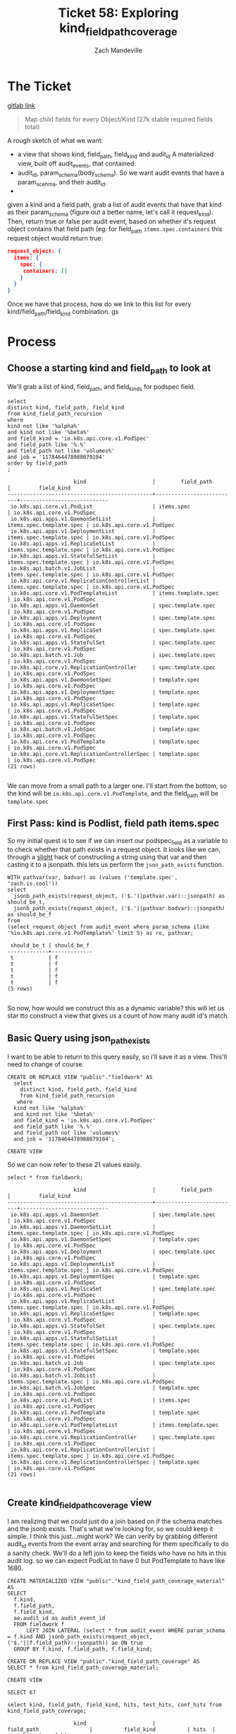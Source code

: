 #+TITLE: Ticket 58: Exploring kind_field_path_coverage
#+AUTHOR: Zach Mandeville

* The Ticket
  [[https://gitlab.ii.coop/apisnoop/apisnoop_v3/issues/58][gitlab link]]

  #+BEGIN_QUOTE
Map child fields for every Object/Kind (27k stable required fields total)
  #+END_QUOTE

A rough sketch of what we want:
 - a view that shows kind, field_path, field_kind and audit_id
   A materialized view, built off audit_events, that contained:
 - audit_id, param_schema(body_schema). So we want audit events that have a param_scehma, and their audit_id.
 - 

 given a kind and a field path, grab a list of audit events that have that kind as their param_schema (figure out a better name, let's call it request_kind).  Then, return true or false per audit event, based on whether it's request object contains that field path (eg:
 for field_path ~items.spec.containers~ this request object would return true:
 #+BEGIN_SRC json
 request_object: {
   items: {
     spec: {
      containers: []
     }
   }
 }
 #+END_SRC

 Once we have that process, how do we link to this list for every kind/field_path/field_kind combination. gs
* Process
** Choose a starting kind and field_path to look at
   We'll grab a list of kind, field_path, and field_kinds for podspec field.
#+NAME: Select of pod_spec fields
#+BEGIN_SRC sql-mode
select
distinct kind, field_path, field_kind
from kind_field_path_recursion
where
kind not like '%alpha%'
and kind not like '%beta%'
and field_kind = 'io.k8s.api.core.v1.PodSpec'
and field_path like '%.%'
and field_path not like 'volumes%'
and job = '1178464478988079104'
order by field_path
;
#+END_SRC

#+RESULTS: Select of pod_spec fields
#+begin_src sql-mode
                     kind                     |        field_path        |         field_kind         
----------------------------------------------+--------------------------+----------------------------
 io.k8s.api.core.v1.PodList                   | items.spec               | io.k8s.api.core.v1.PodSpec
 io.k8s.api.apps.v1.DaemonSetList             | items.spec.template.spec | io.k8s.api.core.v1.PodSpec
 io.k8s.api.apps.v1.DeploymentList            | items.spec.template.spec | io.k8s.api.core.v1.PodSpec
 io.k8s.api.apps.v1.ReplicaSetList            | items.spec.template.spec | io.k8s.api.core.v1.PodSpec
 io.k8s.api.apps.v1.StatefulSetList           | items.spec.template.spec | io.k8s.api.core.v1.PodSpec
 io.k8s.api.batch.v1.JobList                  | items.spec.template.spec | io.k8s.api.core.v1.PodSpec
 io.k8s.api.core.v1.ReplicationControllerList | items.spec.template.spec | io.k8s.api.core.v1.PodSpec
 io.k8s.api.core.v1.PodTemplateList           | items.template.spec      | io.k8s.api.core.v1.PodSpec
 io.k8s.api.apps.v1.DaemonSet                 | spec.template.spec       | io.k8s.api.core.v1.PodSpec
 io.k8s.api.apps.v1.Deployment                | spec.template.spec       | io.k8s.api.core.v1.PodSpec
 io.k8s.api.apps.v1.ReplicaSet                | spec.template.spec       | io.k8s.api.core.v1.PodSpec
 io.k8s.api.apps.v1.StatefulSet               | spec.template.spec       | io.k8s.api.core.v1.PodSpec
 io.k8s.api.batch.v1.Job                      | spec.template.spec       | io.k8s.api.core.v1.PodSpec
 io.k8s.api.core.v1.ReplicationController     | spec.template.spec       | io.k8s.api.core.v1.PodSpec
 io.k8s.api.apps.v1.DaemonSetSpec             | template.spec            | io.k8s.api.core.v1.PodSpec
 io.k8s.api.apps.v1.DeploymentSpec            | template.spec            | io.k8s.api.core.v1.PodSpec
 io.k8s.api.apps.v1.ReplicaSetSpec            | template.spec            | io.k8s.api.core.v1.PodSpec
 io.k8s.api.apps.v1.StatefulSetSpec           | template.spec            | io.k8s.api.core.v1.PodSpec
 io.k8s.api.batch.v1.JobSpec                  | template.spec            | io.k8s.api.core.v1.PodSpec
 io.k8s.api.core.v1.PodTemplate               | template.spec            | io.k8s.api.core.v1.PodSpec
 io.k8s.api.core.v1.ReplicationControllerSpec | template.spec            | io.k8s.api.core.v1.PodSpec
(21 rows)

#+end_src

We can move from a small path to a larger one.  I'll start from the bottom, so the kind will be  ~io.k8s.api.core.v1.PodTemplate~, and the field_path will be   ~template.spec~

** First Pass: kind is Podlist, field path items.spec
   
   So my initial quest is to see if we can insert our podspec_field as a variable to to check whether that path exists in a request object. 
   It looks like we can, through a _slight_ hack of constructing a string using that var and then casting it to a jsonpath.  this lets us perform the ~json_path_exists~ function.
   #+BEGIN_SRC sql-mode
     WITH pathvar(var, badvar) as (values ('template.spec', 'zach.is.cool'))
     select 
       jsonb_path_exists(request_object, ('$.'||pathvar.var)::jsonpath) as should_be_t,
       jsonb_path_exists(request_object, ('$.'||pathvar.badvar)::jsonpath) as should_be_f
     from
     (select request_object from audit_event where param_schema ilike '%io.k8s.api.core.v1.PodTemplate%' limit 5) as ro, pathvar;
   #+END_SRC

   #+RESULTS:
   #+begin_src sql-mode
    should_be_t | should_be_f 
   -------------+-------------
    t           | f
    t           | f
    t           | f
    t           | f
    t           | f
   (5 rows)

   #+end_src

   So now, how would we construct this as a dynamic variable?  this will let us star tto construct a view that gives us a count of how many audit id's match.
** Basic Query using json_path_exists
 
  I want to be able to return to this query easily, so i'll save it as a view.  This'll need to change of course. 
   #+NAME: basic query for json_path_exists
   #+BEGIN_SRC sql-mode
   CREATE OR REPLACE VIEW "public"."fieldwork" AS
     select
       distinct kind, field_path, field_kind
       from kind_field_path_recursion
      where
     kind not like '%alpha%'
     and kind not like '%beta%'
     and field_kind = 'io.k8s.api.core.v1.PodSpec'
     and field_path like '%.%'
     and field_path not like 'volumes%'
     and job = '1178464478988079104';
   #+END_SRC

   #+RESULTS: basic query for json_path_exists
   #+begin_src sql-mode
   CREATE VIEW
   #+end_src

   So we can now refer to these 21 values easily.
   
   #+BEGIN_SRC sql-mode
select * from fieldwork;
   #+END_SRC

   #+RESULTS:
   #+begin_src sql-mode
                        kind                     |        field_path        |         field_kind         
   ----------------------------------------------+--------------------------+----------------------------
    io.k8s.api.apps.v1.DaemonSet                 | spec.template.spec       | io.k8s.api.core.v1.PodSpec
    io.k8s.api.apps.v1.DaemonSetList             | items.spec.template.spec | io.k8s.api.core.v1.PodSpec
    io.k8s.api.apps.v1.DaemonSetSpec             | template.spec            | io.k8s.api.core.v1.PodSpec
    io.k8s.api.apps.v1.Deployment                | spec.template.spec       | io.k8s.api.core.v1.PodSpec
    io.k8s.api.apps.v1.DeploymentList            | items.spec.template.spec | io.k8s.api.core.v1.PodSpec
    io.k8s.api.apps.v1.DeploymentSpec            | template.spec            | io.k8s.api.core.v1.PodSpec
    io.k8s.api.apps.v1.ReplicaSet                | spec.template.spec       | io.k8s.api.core.v1.PodSpec
    io.k8s.api.apps.v1.ReplicaSetList            | items.spec.template.spec | io.k8s.api.core.v1.PodSpec
    io.k8s.api.apps.v1.ReplicaSetSpec            | template.spec            | io.k8s.api.core.v1.PodSpec
    io.k8s.api.apps.v1.StatefulSet               | spec.template.spec       | io.k8s.api.core.v1.PodSpec
    io.k8s.api.apps.v1.StatefulSetList           | items.spec.template.spec | io.k8s.api.core.v1.PodSpec
    io.k8s.api.apps.v1.StatefulSetSpec           | template.spec            | io.k8s.api.core.v1.PodSpec
    io.k8s.api.batch.v1.Job                      | spec.template.spec       | io.k8s.api.core.v1.PodSpec
    io.k8s.api.batch.v1.JobList                  | items.spec.template.spec | io.k8s.api.core.v1.PodSpec
    io.k8s.api.batch.v1.JobSpec                  | template.spec            | io.k8s.api.core.v1.PodSpec
    io.k8s.api.core.v1.PodList                   | items.spec               | io.k8s.api.core.v1.PodSpec
    io.k8s.api.core.v1.PodTemplate               | template.spec            | io.k8s.api.core.v1.PodSpec
    io.k8s.api.core.v1.PodTemplateList           | items.template.spec      | io.k8s.api.core.v1.PodSpec
    io.k8s.api.core.v1.ReplicationController     | spec.template.spec       | io.k8s.api.core.v1.PodSpec
    io.k8s.api.core.v1.ReplicationControllerList | items.spec.template.spec | io.k8s.api.core.v1.PodSpec
    io.k8s.api.core.v1.ReplicationControllerSpec | template.spec            | io.k8s.api.core.v1.PodSpec
   (21 rows)

   #+end_src

** Create kind_field_path_coverage view
   I am realizing that we could just do a join based on if the schema matches and the jsonb exists.  That's what we're looking for, so we could keep it simple.
   I think this just...might work?  We can verify by grabbing different audit_id events from the event array and searching for them specifically to do a sanity check.
   We'll do a left join to keep the fields who have no hits in this audit log.  so we can expect PodList to have 0 but PodTemplate to have like 1680.
   
   #+NAME: Count events with each of the kind scehmas.
   #+BEGIN_SRC sql-mode
     CREATE MATERIALIZED VIEW "public"."kind_field_path_coverage_material" AS
     SELECT
       f.kind,
       f.field_path,
       f.field_kind,
       ae.audit_id as audit_event_id
       FROM fieldwork f
           LEFT JOIN LATERAL (select * from audit_event WHERE param_schema = f.kind AND jsonb_path_exists(request_object, ('$.'||f.field_path)::jsonpath)) ae ON true
       GROUP BY f.kind, f.field_path, f.field_kind; 
   #+END_SRC
   
   #+NAME: kind_field_path_coverage view
   #+BEGIN_SRC sql-mode
     CREATE OR REPLACE VIEW "public"."kind_field_path_coverage" AS
     SELECT * from kind_field_path_coverage_material;
   #+END_SRC

   #+RESULTS: kind_field_path_coverage view
   #+begin_src sql-mode
   CREATE VIEW
   #+end_src


   #+RESULTS: Count events with each of the kind scehmas.
   #+begin_src sql-mode
   SELECT 67
   #+end_src
   
   #+BEGIN_SRC sql-mode
   select kind, field_path, field_kind, hits, test_hits, conf_hits from kind_field_path_coverage;
   #+END_SRC

   #+RESULTS:
   #+begin_src sql-mode
                        kind                     |               field_path                |          field_kind          | hits  | test_hits | conf_hits 
   ----------------------------------------------+-----------------------------------------+------------------------------+-------+-----------+-----------
    io.k8s.api.apps.v1.DaemonSet                 | spec.template.spec                      | io.k8s.api.core.v1.PodSpec   |   258 |        40 |         0
    io.k8s.api.apps.v1.DaemonSet                 | spec.template.spec.containers           | io.k8s.api.core.v1.Container |   258 |        40 |         0
    io.k8s.api.apps.v1.DaemonSet                 | spec.template.spec.initContainers       | io.k8s.api.core.v1.Container |     0 |         0 |         0
    io.k8s.api.apps.v1.DaemonSetList             | items.spec.template.spec                | io.k8s.api.core.v1.PodSpec   |     0 |         0 |         0
    io.k8s.api.apps.v1.DaemonSetList             | items.spec.template.spec.containers     | io.k8s.api.core.v1.Container |     0 |         0 |         0
    io.k8s.api.apps.v1.DaemonSetList             | items.spec.template.spec.initContainers | io.k8s.api.core.v1.Container |     0 |         0 |         0
    io.k8s.api.apps.v1.DaemonSetSpec             | template.spec                           | io.k8s.api.core.v1.PodSpec   |     0 |         0 |         0
    io.k8s.api.apps.v1.DaemonSetSpec             | template.spec.containers                | io.k8s.api.core.v1.Container |     0 |         0 |         0
    io.k8s.api.apps.v1.DaemonSetSpec             | template.spec.initContainers            | io.k8s.api.core.v1.Container |     0 |         0 |         0
    io.k8s.api.apps.v1.Deployment                | spec.template.spec                      | io.k8s.api.core.v1.PodSpec   |  2488 |       220 |       124
    io.k8s.api.apps.v1.Deployment                | spec.template.spec.containers           | io.k8s.api.core.v1.Container |  2488 |       220 |       124
    io.k8s.api.apps.v1.Deployment                | spec.template.spec.initContainers       | io.k8s.api.core.v1.Container |     0 |         0 |         0
    io.k8s.api.apps.v1.DeploymentList            | items.spec.template.spec                | io.k8s.api.core.v1.PodSpec   |     0 |         0 |         0
    io.k8s.api.apps.v1.DeploymentList            | items.spec.template.spec.containers     | io.k8s.api.core.v1.Container |     0 |         0 |         0
    io.k8s.api.apps.v1.DeploymentList            | items.spec.template.spec.initContainers | io.k8s.api.core.v1.Container |     0 |         0 |         0
    io.k8s.api.apps.v1.DeploymentSpec            | template.spec                           | io.k8s.api.core.v1.PodSpec   |     0 |         0 |         0
    io.k8s.api.apps.v1.DeploymentSpec            | template.spec.containers                | io.k8s.api.core.v1.Container |     0 |         0 |         0
    io.k8s.api.apps.v1.DeploymentSpec            | template.spec.initContainers            | io.k8s.api.core.v1.Container |     0 |         0 |         0
    io.k8s.api.apps.v1.ReplicaSet                | spec.template.spec                      | io.k8s.api.core.v1.PodSpec   |  3006 |        72 |        24
    io.k8s.api.apps.v1.ReplicaSet                | spec.template.spec.containers           | io.k8s.api.core.v1.Container |  3006 |        72 |        24
    io.k8s.api.apps.v1.ReplicaSet                | spec.template.spec.initContainers       | io.k8s.api.core.v1.Container |     0 |         0 |         0
    io.k8s.api.apps.v1.ReplicaSetList            | items.spec.template.spec                | io.k8s.api.core.v1.PodSpec   |     0 |         0 |         0
    io.k8s.api.apps.v1.ReplicaSetList            | items.spec.template.spec.containers     | io.k8s.api.core.v1.Container |     0 |         0 |         0
    io.k8s.api.apps.v1.ReplicaSetList            | items.spec.template.spec.initContainers | io.k8s.api.core.v1.Container |     0 |         0 |         0
    io.k8s.api.apps.v1.ReplicaSetSpec            | template.spec                           | io.k8s.api.core.v1.PodSpec   |     0 |         0 |         0
    io.k8s.api.apps.v1.ReplicaSetSpec            | template.spec.containers                | io.k8s.api.core.v1.Container |     0 |         0 |         0
    io.k8s.api.apps.v1.ReplicaSetSpec            | template.spec.initContainers            | io.k8s.api.core.v1.Container |     0 |         0 |         0
    io.k8s.api.apps.v1.StatefulSet               | spec.template.spec                      | io.k8s.api.core.v1.PodSpec   |  3124 |       776 |        56
    io.k8s.api.apps.v1.StatefulSet               | spec.template.spec.containers           | io.k8s.api.core.v1.Container |  3124 |       776 |        56
    io.k8s.api.apps.v1.StatefulSet               | spec.template.spec.initContainers       | io.k8s.api.core.v1.Container |     0 |         0 |         0
    io.k8s.api.apps.v1.StatefulSetList           | items.spec.template.spec                | io.k8s.api.core.v1.PodSpec   |     0 |         0 |         0
    io.k8s.api.apps.v1.StatefulSetList           | items.spec.template.spec.containers     | io.k8s.api.core.v1.Container |     0 |         0 |         0
    io.k8s.api.apps.v1.StatefulSetList           | items.spec.template.spec.initContainers | io.k8s.api.core.v1.Container |     0 |         0 |         0
    io.k8s.api.apps.v1.StatefulSetSpec           | template.spec                           | io.k8s.api.core.v1.PodSpec   |     0 |         0 |         0
    io.k8s.api.apps.v1.StatefulSetSpec           | template.spec.containers                | io.k8s.api.core.v1.Container |     0 |         0 |         0
    io.k8s.api.apps.v1.StatefulSetSpec           | template.spec.initContainers            | io.k8s.api.core.v1.Container |     0 |         0 |         0
    io.k8s.api.batch.v1.Job                      | spec.template.spec                      | io.k8s.api.core.v1.PodSpec   |   358 |        36 |        12
    io.k8s.api.batch.v1.Job                      | spec.template.spec.containers           | io.k8s.api.core.v1.Container |   358 |        36 |        12
    io.k8s.api.batch.v1.Job                      | spec.template.spec.initContainers       | io.k8s.api.core.v1.Container |     0 |         0 |         0
    io.k8s.api.batch.v1.JobList                  | items.spec.template.spec                | io.k8s.api.core.v1.PodSpec   |     0 |         0 |         0
    io.k8s.api.batch.v1.JobList                  | items.spec.template.spec.containers     | io.k8s.api.core.v1.Container |     0 |         0 |         0
    io.k8s.api.batch.v1.JobList                  | items.spec.template.spec.initContainers | io.k8s.api.core.v1.Container |     0 |         0 |         0
    io.k8s.api.batch.v1.JobSpec                  | template.spec                           | io.k8s.api.core.v1.PodSpec   |     0 |         0 |         0
    io.k8s.api.batch.v1.JobSpec                  | template.spec.containers                | io.k8s.api.core.v1.Container |     0 |         0 |         0
    io.k8s.api.batch.v1.JobSpec                  | template.spec.initContainers            | io.k8s.api.core.v1.Container |     0 |         0 |         0
    io.k8s.api.core.v1.Pod                       | spec.containers                         | io.k8s.api.core.v1.Container | 10296 |      3968 |       900
    io.k8s.api.core.v1.Pod                       | spec.initContainers                     | io.k8s.api.core.v1.Container |   452 |       452 |        16
    io.k8s.api.core.v1.PodList                   | items.spec                              | io.k8s.api.core.v1.PodSpec   |     0 |         0 |         0
    io.k8s.api.core.v1.PodList                   | items.spec.containers                   | io.k8s.api.core.v1.Container |     0 |         0 |         0
    io.k8s.api.core.v1.PodList                   | items.spec.initContainers               | io.k8s.api.core.v1.Container |     0 |         0 |         0
    io.k8s.api.core.v1.PodTemplate               | template.spec                           | io.k8s.api.core.v1.PodSpec   |  1680 |      1680 |         0
    io.k8s.api.core.v1.PodTemplate               | template.spec.containers                | io.k8s.api.core.v1.Container |  1680 |      1680 |         0
    io.k8s.api.core.v1.PodTemplate               | template.spec.initContainers            | io.k8s.api.core.v1.Container |     0 |         0 |         0
    io.k8s.api.core.v1.PodTemplateList           | items.template.spec                     | io.k8s.api.core.v1.PodSpec   |     0 |         0 |         0
    io.k8s.api.core.v1.PodTemplateList           | items.template.spec.containers          | io.k8s.api.core.v1.Container |     0 |         0 |         0
    io.k8s.api.core.v1.PodTemplateList           | items.template.spec.initContainers      | io.k8s.api.core.v1.Container |     0 |         0 |         0
    io.k8s.api.core.v1.PodTemplateSpec           | spec.containers                         | io.k8s.api.core.v1.Container |     0 |         0 |         0
    io.k8s.api.core.v1.PodTemplateSpec           | spec.initContainers                     | io.k8s.api.core.v1.Container |     0 |         0 |         0
    io.k8s.api.core.v1.ReplicationController     | spec.template.spec                      | io.k8s.api.core.v1.PodSpec   |  1334 |       144 |        72
    io.k8s.api.core.v1.ReplicationController     | spec.template.spec.containers           | io.k8s.api.core.v1.Container |  1334 |       144 |        72
    io.k8s.api.core.v1.ReplicationController     | spec.template.spec.initContainers       | io.k8s.api.core.v1.Container |     0 |         0 |         0
    io.k8s.api.core.v1.ReplicationControllerList | items.spec.template.spec                | io.k8s.api.core.v1.PodSpec   |     0 |         0 |         0
    io.k8s.api.core.v1.ReplicationControllerList | items.spec.template.spec.containers     | io.k8s.api.core.v1.Container |     0 |         0 |         0
    io.k8s.api.core.v1.ReplicationControllerList | items.spec.template.spec.initContainers | io.k8s.api.core.v1.Container |     0 |         0 |         0
    io.k8s.api.core.v1.ReplicationControllerSpec | template.spec                           | io.k8s.api.core.v1.PodSpec   |     0 |         0 |         0
    io.k8s.api.core.v1.ReplicationControllerSpec | template.spec.containers                | io.k8s.api.core.v1.Container |     0 |         0 |         0
    io.k8s.api.core.v1.ReplicationControllerSpec | template.spec.initContainers            | io.k8s.api.core.v1.Container |     0 |         0 |         0
   (67 rows)

   #+end_src

   
HUZZAH IT WORKS!

** extend fieldwork to include containers 
   what does it look like if we don't limit to just podspec field?  Does it still run in a reasonable amount of time?
 
   #+NAME: Extended Fieldwork 
   #+BEGIN_SRC sql-mode
   CREATE OR REPLACE VIEW "public"."fieldwork" AS
     select
       distinct kind, field_path, field_kind, bucket, job
       from kind_field_path_recursion
      where
     kind not like '%alpha%'
     and kind not like '%beta%'
     -- and field_kind = ANY('{"io.k8s.api.core.v1.PodSpec", "io.k8s.api.core.v1.Container"}')
     and field_path like '%.%'
     and field_path not like 'volumes%';
   #+END_SRC

   #+RESULTS: Extended Fieldwork
   #+begin_src sql-mode
   CREATE VIEW
   #+end_src
   

   #+RESULTS:
   #+begin_src sql-mode
                        kind                     |               field_path                | hits  | test_hits | conf_hits 
   ----------------------------------------------+-----------------------------------------+-------+-----------+-----------
    io.k8s.api.core.v1.PodList                   | items.spec                              |     0 |         0 |         0
    io.k8s.api.core.v1.PodList                   | items.spec.containers                   |     0 |         0 |         0
    io.k8s.api.core.v1.PodList                   | items.spec.initContainers               |     0 |         0 |         0
    io.k8s.api.apps.v1.DaemonSetList             | items.spec.template.spec                |     0 |         0 |         0
    io.k8s.api.apps.v1.ReplicaSetList            | items.spec.template.spec                |     0 |         0 |         0
    io.k8s.api.batch.v1.JobList                  | items.spec.template.spec                |     0 |         0 |         0
    io.k8s.api.apps.v1.StatefulSetList           | items.spec.template.spec                |     0 |         0 |         0
    io.k8s.api.apps.v1.DeploymentList            | items.spec.template.spec                |     0 |         0 |         0
    io.k8s.api.core.v1.ReplicationControllerList | items.spec.template.spec                |     0 |         0 |         0
    io.k8s.api.apps.v1.StatefulSetList           | items.spec.template.spec.containers     |     0 |         0 |         0
    io.k8s.api.core.v1.ReplicationControllerList | items.spec.template.spec.containers     |     0 |         0 |         0
    io.k8s.api.apps.v1.DeploymentList            | items.spec.template.spec.containers     |     0 |         0 |         0
    io.k8s.api.batch.v1.JobList                  | items.spec.template.spec.containers     |     0 |         0 |         0
    io.k8s.api.apps.v1.DaemonSetList             | items.spec.template.spec.containers     |     0 |         0 |         0
    io.k8s.api.apps.v1.ReplicaSetList            | items.spec.template.spec.containers     |     0 |         0 |         0
    io.k8s.api.apps.v1.DeploymentList            | items.spec.template.spec.initContainers |     0 |         0 |         0
    io.k8s.api.core.v1.ReplicationControllerList | items.spec.template.spec.initContainers |     0 |         0 |         0
    io.k8s.api.apps.v1.StatefulSetList           | items.spec.template.spec.initContainers |     0 |         0 |         0
    io.k8s.api.batch.v1.JobList                  | items.spec.template.spec.initContainers |     0 |         0 |         0
    io.k8s.api.apps.v1.DaemonSetList             | items.spec.template.spec.initContainers |     0 |         0 |         0
    io.k8s.api.apps.v1.ReplicaSetList            | items.spec.template.spec.initContainers |     0 |         0 |         0
    io.k8s.api.core.v1.PodTemplateList           | items.template.spec                     |     0 |         0 |         0
    io.k8s.api.core.v1.PodTemplateList           | items.template.spec.containers          |     0 |         0 |         0
    io.k8s.api.core.v1.PodTemplateList           | items.template.spec.initContainers      |     0 |         0 |         0
    io.k8s.api.core.v1.PodTemplateSpec           | spec.containers                         |     0 |         0 |         0
    io.k8s.api.core.v1.Pod                       | spec.containers                         | 10296 |      3968 |       900
    io.k8s.api.core.v1.Pod                       | spec.initContainers                     |   452 |       452 |        16
    io.k8s.api.core.v1.PodTemplateSpec           | spec.initContainers                     |     0 |         0 |         0
    io.k8s.api.apps.v1.DaemonSet                 | spec.template.spec                      |   258 |        40 |         0
    io.k8s.api.apps.v1.ReplicaSet                | spec.template.spec                      |  3006 |        72 |        24
    io.k8s.api.batch.v1.Job                      | spec.template.spec                      |   358 |        36 |        12
    io.k8s.api.apps.v1.StatefulSet               | spec.template.spec                      |  3124 |       776 |        56
    io.k8s.api.apps.v1.Deployment                | spec.template.spec                      |  2488 |       220 |       124
    io.k8s.api.core.v1.ReplicationController     | spec.template.spec                      |  1334 |       144 |        72
    io.k8s.api.batch.v1.Job                      | spec.template.spec.containers           |   358 |        36 |        12
    io.k8s.api.core.v1.ReplicationController     | spec.template.spec.containers           |  1334 |       144 |        72
    io.k8s.api.apps.v1.ReplicaSet                | spec.template.spec.containers           |  3006 |        72 |        24
    io.k8s.api.apps.v1.StatefulSet               | spec.template.spec.containers           |  3124 |       776 |        56
    io.k8s.api.apps.v1.Deployment                | spec.template.spec.containers           |  2488 |       220 |       124
    io.k8s.api.apps.v1.DaemonSet                 | spec.template.spec.containers           |   258 |        40 |         0
    io.k8s.api.apps.v1.DaemonSet                 | spec.template.spec.initContainers       |     0 |         0 |         0
    io.k8s.api.apps.v1.Deployment                | spec.template.spec.initContainers       |     0 |         0 |         0
    io.k8s.api.apps.v1.StatefulSet               | spec.template.spec.initContainers       |     0 |         0 |         0
    io.k8s.api.apps.v1.ReplicaSet                | spec.template.spec.initContainers       |     0 |         0 |         0
    io.k8s.api.batch.v1.Job                      | spec.template.spec.initContainers       |     0 |         0 |         0
    io.k8s.api.core.v1.ReplicationController     | spec.template.spec.initContainers       |     0 |         0 |         0
    io.k8s.api.core.v1.PodTemplate               | template.spec                           |  1680 |      1680 |         0
    io.k8s.api.apps.v1.DaemonSetSpec             | template.spec                           |     0 |         0 |         0
    io.k8s.api.apps.v1.DeploymentSpec            | template.spec                           |     0 |         0 |         0
    io.k8s.api.apps.v1.ReplicaSetSpec            | template.spec                           |     0 |         0 |         0
    io.k8s.api.apps.v1.StatefulSetSpec           | template.spec                           |     0 |         0 |         0
    io.k8s.api.batch.v1.JobSpec                  | template.spec                           |     0 |         0 |         0
    io.k8s.api.core.v1.ReplicationControllerSpec | template.spec                           |     0 |         0 |         0
    io.k8s.api.apps.v1.StatefulSetSpec           | template.spec.containers                |     0 |         0 |         0
    io.k8s.api.apps.v1.DeploymentSpec            | template.spec.containers                |     0 |         0 |         0
    io.k8s.api.batch.v1.JobSpec                  | template.spec.containers                |     0 |         0 |         0
    io.k8s.api.apps.v1.DaemonSetSpec             | template.spec.containers                |     0 |         0 |         0
    io.k8s.api.apps.v1.ReplicaSetSpec            | template.spec.containers                |     0 |         0 |         0
    io.k8s.api.core.v1.ReplicationControllerSpec | template.spec.containers                |     0 |         0 |         0
    io.k8s.api.core.v1.PodTemplate               | template.spec.containers                |  1680 |      1680 |         0
    io.k8s.api.core.v1.PodTemplate               | template.spec.initContainers            |     0 |         0 |         0
    io.k8s.api.batch.v1.JobSpec                  | template.spec.initContainers            |     0 |         0 |         0
    io.k8s.api.apps.v1.StatefulSetSpec           | template.spec.initContainers            |     0 |         0 |         0
    io.k8s.api.apps.v1.ReplicaSetSpec            | template.spec.initContainers            |     0 |         0 |         0
    io.k8s.api.apps.v1.DeploymentSpec            | template.spec.initContainers            |     0 |         0 |         0
    io.k8s.api.apps.v1.DaemonSetSpec             | template.spec.initContainers            |     0 |         0 |         0
    io.k8s.api.core.v1.ReplicationControllerSpec | template.spec.initContainers            |     0 |         0 |         0
   (67 rows)

   #+end_src
** Investigating / validating the numbers
*** Survey of kind and field_path coverage   
   If we take a look at the coverage organized by field_path, the big gaps in coverage become clear.  
   #+NAME: kind coverage ordered by field_path
   #+BEGIN_SRC sql-mode
select kind, field_path, hits, test_hits, conf_hits from kind_field_path_coverage order by field_path;
   #+END_SRC

   #+RESULTS: kind coverage ordered by field_path
   #+begin_src sql-mode
                        kind                     |               field_path                | hits  | test_hits | conf_hits 
   ----------------------------------------------+-----------------------------------------+-------+-----------+-----------
    io.k8s.api.core.v1.PodList                   | items.spec                              |     0 |         0 |         0
    io.k8s.api.core.v1.PodList                   | items.spec.containers                   |     0 |         0 |         0
    io.k8s.api.core.v1.PodList                   | items.spec.initContainers               |     0 |         0 |         0
    io.k8s.api.apps.v1.DaemonSetList             | items.spec.template.spec                |     0 |         0 |         0
    io.k8s.api.apps.v1.ReplicaSetList            | items.spec.template.spec                |     0 |         0 |         0
    io.k8s.api.batch.v1.JobList                  | items.spec.template.spec                |     0 |         0 |         0
    io.k8s.api.apps.v1.StatefulSetList           | items.spec.template.spec                |     0 |         0 |         0
    io.k8s.api.apps.v1.DeploymentList            | items.spec.template.spec                |     0 |         0 |         0
    io.k8s.api.core.v1.ReplicationControllerList | items.spec.template.spec                |     0 |         0 |         0
    io.k8s.api.apps.v1.StatefulSetList           | items.spec.template.spec.containers     |     0 |         0 |         0
    io.k8s.api.core.v1.ReplicationControllerList | items.spec.template.spec.containers     |     0 |         0 |         0
    io.k8s.api.apps.v1.DeploymentList            | items.spec.template.spec.containers     |     0 |         0 |         0
    io.k8s.api.batch.v1.JobList                  | items.spec.template.spec.containers     |     0 |         0 |         0
    io.k8s.api.apps.v1.DaemonSetList             | items.spec.template.spec.containers     |     0 |         0 |         0
    io.k8s.api.apps.v1.ReplicaSetList            | items.spec.template.spec.containers     |     0 |         0 |         0
    io.k8s.api.apps.v1.DeploymentList            | items.spec.template.spec.initContainers |     0 |         0 |         0
    io.k8s.api.core.v1.ReplicationControllerList | items.spec.template.spec.initContainers |     0 |         0 |         0
    io.k8s.api.apps.v1.StatefulSetList           | items.spec.template.spec.initContainers |     0 |         0 |         0
    io.k8s.api.batch.v1.JobList                  | items.spec.template.spec.initContainers |     0 |         0 |         0
    io.k8s.api.apps.v1.DaemonSetList             | items.spec.template.spec.initContainers |     0 |         0 |         0
    io.k8s.api.apps.v1.ReplicaSetList            | items.spec.template.spec.initContainers |     0 |         0 |         0
    io.k8s.api.core.v1.PodTemplateList           | items.template.spec                     |     0 |         0 |         0
    io.k8s.api.core.v1.PodTemplateList           | items.template.spec.containers          |     0 |         0 |         0
    ie.k8s.api.core.v1.PodTemplateList           | items.template.spec.initContainers      |     0 |         0 |         0
    io.k8s.api.core.v1.PodTemplateSpec           | spec.containers                         |     0 |         0 |         0
    io.k8s.api.core.v1.Pod                       | spec.containers                         | 10296 |      3968 |       900
    io.k8s.api.core.v1.Pod                       | spec.initContainers                     |   452 |       452 |        16
    io.k8s.api.core.v1.PodTemplateSpec           | spec.initContainers                     |     0 |         0 |         0
    io.k8s.api.apps.v1.DaemonSet                 | spec.template.spec                      |   258 |        40 |         0
    io.k8s.api.apps.v1.ReplicaSet                | spec.template.spec                      |  3006 |        72 |        24
    io.k8s.api.batch.v1.Job                      | spec.template.spec                      |   358 |        36 |        12
    io.k8s.api.apps.v1.StatefulSet               | spec.template.spec                      |  3124 |       776 |        56
    io.k8s.api.apps.v1.Deployment                | spec.template.spec                      |  2488 |       220 |       124
    io.k8s.api.core.v1.ReplicationController     | spec.template.spec                      |  1334 |       144 |        72
    io.k8s.api.batch.v1.Job                      | spec.template.spec.containers           |   358 |        36 |        12
    io.k8s.api.core.v1.ReplicationController     | spec.template.spec.containers           |  1334 |       144 |        72
    io.k8s.api.apps.v1.ReplicaSet                | spec.template.spec.containers           |  3006 |        72 |        24
    io.k8s.api.apps.v1.StatefulSet               | spec.template.spec.containers           |  3124 |       776 |        56
    io.k8s.api.apps.v1.Deployment                | spec.template.spec.containers           |  2488 |       220 |       124
    io.k8s.api.apps.v1.DaemonSet                 | spec.template.spec.containers           |   258 |        40 |         0
    io.k8s.api.apps.v1.DaemonSet                 | spec.template.spec.initContainers       |     0 |         0 |         0
    io.k8s.api.apps.v1.Deployment                | spec.template.spec.initContainers       |     0 |         0 |         0
    io.k8s.api.apps.v1.StatefulSet               | spec.template.spec.initContainers       |     0 |         0 |         0
    io.k8s.api.apps.v1.ReplicaSet                | spec.template.spec.initContainers       |     0 |         0 |         0
    io.k8s.api.batch.v1.Job                      | spec.template.spec.initContainers       |     0 |         0 |         0
    io.k8s.api.core.v1.ReplicationController     | spec.template.spec.initContainers       |     0 |         0 |         0
    io.k8s.api.core.v1.PodTemplate               | template.spec                           |  1680 |      1680 |         0
    io.k8s.api.apps.v1.DaemonSetSpec             | template.spec                           |     0 |         0 |         0
    io.k8s.api.apps.v1.DeploymentSpec            | template.spec                           |     0 |         0 |         0
    io.k8s.api.apps.v1.ReplicaSetSpec            | template.spec                           |     0 |         0 |         0
    io.k8s.api.apps.v1.StatefulSetSpec           | template.spec                           |     0 |         0 |         0
    io.k8s.api.batch.v1.JobSpec                  | template.spec                           |     0 |         0 |         0
    io.k8s.api.core.v1.ReplicationControllerSpec | template.spec                           |     0 |         0 |         0
    io.k8s.api.apps.v1.StatefulSetSpec           | template.spec.containers                |     0 |         0 |         0
    io.k8s.api.apps.v1.DeploymentSpec            | template.spec.containers                |     0 |         0 |         0
    io.k8s.api.batch.v1.JobSpec                  | template.spec.containers                |     0 |         0 |         0
    io.k8s.api.apps.v1.DaemonSetSpec             | template.spec.containers                |     0 |         0 |         0
    io.k8s.api.apps.v1.ReplicaSetSpec            | template.spec.containers                |     0 |         0 |         0
    io.k8s.api.core.v1.ReplicationControllerSpec | template.spec.containers                |     0 |         0 |         0
    io.k8s.api.core.v1.PodTemplate               | template.spec.containers                |  1680 |      1680 |         0
    io.k8s.api.core.v1.PodTemplate               | template.spec.initContainers            |     0 |         0 |         0
    io.k8s.api.batch.v1.JobSpec                  | template.spec.initContainers            |     0 |         0 |         0
    io.k8s.api.apps.v1.StatefulSetSpec           | template.spec.initContainers            |     0 |         0 |         0
    io.k8s.api.apps.v1.ReplicaSetSpec            | template.spec.initContainers            |     0 |         0 |         0
    io.k8s.api.apps.v1.DeploymentSpec            | template.spec.initContainers            |     0 |         0 |         0
    io.k8s.api.apps.v1.DaemonSetSpec             | template.spec.initContainers            |     0 |         0 |         0
    io.k8s.api.core.v1.ReplicationControllerSpec | template.spec.initContainers            |     0 |         0 |         0
   (67 rows)

   #+end_src
   
   There are no audit_events with items.spec in their request object that are hit at all.  All the field_paths that start with spec are hit, except ~spec.template.spec.initContainers~, and the podTemplate kind with fieldpath ~template.spec~ and ~template.spec.containers~ are hit, but the other ~template.spec~ field paths are not hit at all.  Is this an accurate look at coverage, or misunderstanding the relation between the field path and our audit events?
   
   The definition of field_path in the original table we draw from comes from [[file:~/ii/apisnoop/org/tables_and_views.org::*400:%20kind_field_path_recursion][400: kind_field_path_recursion]].  In short: we grab the field_name from api_schema_field and recursively build a path as we traverse the schema of that field name.

The field name is generated in [[file:~/ii/apisnoop/org/tables_and_views.org::*260:%20api_schema_field%20view][260: api_schema_field view]].  Here we look at our api_schema field, and add a record for each object within the schema properties, with the property key becoming 'field_name'.

There's a renaming here (schema property to field name), but that is going to happen when comparing our logs to the openapi spec, and it's one we discussed when constructing these field views originally and so i feel okay with that change.  The question for me is whether items.spec are represented in a different way in the event that wont' be captured by simply looking for a json path.
   
Another thing to look at is the kinds that aren't hit at all.  There's a pattern here, too, where the template or top-level kind is hit, but the spec kinds are not.

#+NAME: kind_field_path_coverage ordered by kind
   #+BEGIN_SRC sql-mode
select kind, field_path, hits, test_hits, conf_hits from kind_field_path_coverage order by kind;
   #+END_SRC

   #+RESULTS: kind_field_path_coverage ordered by kind
   #+begin_src sql-mode
                        kind                     |               field_path                | hits  | test_hits | conf_hits 
   ----------------------------------------------+-----------------------------------------+-------+-----------+-----------
    io.k8s.api.apps.v1.DaemonSet                 | spec.template.spec                      |   258 |        40 |         0
    io.k8s.api.apps.v1.DaemonSet                 | spec.template.spec.containers           |   258 |        40 |         0
    io.k8s.api.apps.v1.DaemonSet                 | spec.template.spec.initContainers       |     0 |         0 |         0
    io.k8s.api.apps.v1.DaemonSetList             | items.spec.template.spec                |     0 |         0 |         0
    io.k8s.api.apps.v1.DaemonSetList             | items.spec.template.spec.containers     |     0 |         0 |         0
    io.k8s.api.apps.v1.DaemonSetList             | items.spec.template.spec.initContainers |     0 |         0 |         0
    io.k8s.api.apps.v1.DaemonSetSpec             | template.spec                           |     0 |         0 |         0
    io.k8s.api.apps.v1.DaemonSetSpec             | template.spec.containers                |     0 |         0 |         0
    io.k8s.api.apps.v1.DaemonSetSpec             | template.spec.initContainers            |     0 |         0 |         0
    io.k8s.api.apps.v1.Deployment                | spec.template.spec                      |  2488 |       220 |       124
    io.k8s.api.apps.v1.Deployment                | spec.template.spec.containers           |  2488 |       220 |       124
    io.k8s.api.apps.v1.Deployment                | spec.template.spec.initContainers       |     0 |         0 |         0
    io.k8s.api.apps.v1.DeploymentList            | items.spec.template.spec                |     0 |         0 |         0
    io.k8s.api.apps.v1.DeploymentList            | items.spec.template.spec.containers     |     0 |         0 |         0
    io.k8s.api.apps.v1.DeploymentList            | items.spec.template.spec.initContainers |     0 |         0 |         0
    io.k8s.api.apps.v1.DeploymentSpec            | template.spec                           |     0 |         0 |         0
    io.k8s.api.apps.v1.DeploymentSpec            | template.spec.containers                |     0 |         0 |         0
    io.k8s.api.apps.v1.DeploymentSpec            | template.spec.initContainers            |     0 |         0 |         0
    io.k8s.api.apps.v1.ReplicaSet                | spec.template.spec                      |  3006 |        72 |        24
    io.k8s.api.apps.v1.ReplicaSet                | spec.template.spec.containers           |  3006 |        72 |        24
    io.k8s.api.apps.v1.ReplicaSet                | spec.template.spec.initContainers       |     0 |         0 |         0
    io.k8s.api.apps.v1.ReplicaSetList            | items.spec.template.spec                |     0 |         0 |         0
    io.k8s.api.apps.v1.ReplicaSetList            | items.spec.template.spec.containers     |     0 |         0 |         0
    io.k8s.api.apps.v1.ReplicaSetList            | items.spec.template.spec.initContainers |     0 |         0 |         0
    io.k8s.api.apps.v1.ReplicaSetSpec            | template.spec                           |     0 |         0 |         0
    io.k8s.api.apps.v1.ReplicaSetSpec            | template.spec.containers                |     0 |         0 |         0
    io.k8s.api.apps.v1.ReplicaSetSpec            | template.spec.initContainers            |     0 |         0 |         0
    io.k8s.api.apps.v1.StatefulSet               | spec.template.spec                      |  3124 |       776 |        56
    io.k8s.api.apps.v1.StatefulSet               | spec.template.spec.containers           |  3124 |       776 |        56
    io.k8s.api.apps.v1.StatefulSet               | spec.template.spec.initContainers       |     0 |         0 |         0
    io.k8s.api.apps.v1.StatefulSetList           | items.spec.template.spec                |     0 |         0 |         0
    io.k8s.api.apps.v1.StatefulSetList           | items.spec.template.spec.containers     |     0 |         0 |         0
    io.k8s.api.apps.v1.StatefulSetList           | items.spec.template.spec.initContainers |     0 |         0 |         0
    io.k8s.api.apps.v1.StatefulSetSpec           | template.spec                           |     0 |         0 |         0
    io.k8s.api.apps.v1.StatefulSetSpec           | template.spec.containers                |     0 |         0 |         0
    io.k8s.api.apps.v1.StatefulSetSpec           | template.spec.initContainers            |     0 |         0 |         0
    io.k8s.api.batch.v1.Job                      | spec.template.spec                      |   358 |        36 |        12
    io.k8s.api.batch.v1.Job                      | spec.template.spec.containers           |   358 |        36 |        12
    io.k8s.api.batch.v1.Job                      | spec.template.spec.initContainers       |     0 |         0 |         0
    io.k8s.api.batch.v1.JobList                  | items.spec.template.spec                |     0 |         0 |         0
    io.k8s.api.batch.v1.JobList                  | items.spec.template.spec.containers     |     0 |         0 |         0
    io.k8s.api.batch.v1.JobList                  | items.spec.template.spec.initContainers |     0 |         0 |         0
    io.k8s.api.batch.v1.JobSpec                  | template.spec                           |     0 |         0 |         0
    io.k8s.api.batch.v1.JobSpec                  | template.spec.containers                |     0 |         0 |         0
    io.k8s.api.batch.v1.JobSpec                  | template.spec.initContainers            |     0 |         0 |         0
    io.k8s.api.core.v1.Pod                       | spec.containers                         | 10296 |      3968 |       900
    io.k8s.api.core.v1.Pod                       | spec.initContainers                     |   452 |       452 |        16
    io.k8s.api.core.v1.PodList                   | items.spec                              |     0 |         0 |         0
    io.k8s.api.core.v1.PodList                   | items.spec.containers                   |     0 |         0 |         0
    io.k8s.api.core.v1.PodList                   | items.spec.initContainers               |     0 |         0 |         0
    io.k8s.api.core.v1.PodTemplate               | template.spec                           |  1680 |      1680 |         0
    io.k8s.api.core.v1.PodTemplate               | template.spec.containers                |  1680 |      1680 |         0
    io.k8s.api.core.v1.PodTemplate               | template.spec.initContainers            |     0 |         0 |         0
    io.k8s.api.core.v1.PodTemplateList           | items.template.spec                     |     0 |         0 |         0
    io.k8s.api.core.v1.PodTemplateList           | items.template.spec.containers          |     0 |         0 |         0
    io.k8s.api.core.v1.PodTemplateList           | items.template.spec.initContainers      |     0 |         0 |         0
    io.k8s.api.core.v1.PodTemplateSpec           | spec.containers                         |     0 |         0 |         0
    io.k8s.api.core.v1.PodTemplateSpec           | spec.initContainers                     |     0 |         0 |         0
    io.k8s.api.core.v1.ReplicationController     | spec.template.spec                      |  1334 |       144 |        72
    io.k8s.api.core.v1.ReplicationController     | spec.template.spec.containers           |  1334 |       144 |        72
    io.k8s.api.core.v1.ReplicationController     | spec.template.spec.initContainers       |     0 |         0 |         0
    io.k8s.api.core.v1.ReplicationControllerList | items.spec.template.spec                |     0 |         0 |         0
    io.k8s.api.core.v1.ReplicationControllerList | items.spec.template.spec.containers     |     0 |         0 |         0
    io.k8s.api.core.v1.ReplicationControllerList | items.spec.template.spec.initContainers |     0 |         0 |         0
    io.k8s.api.core.v1.ReplicationControllerSpec | template.spec                           |     0 |         0 |         0
    io.k8s.api.core.v1.ReplicationControllerSpec | template.spec.containers                |     0 |         0 |         0
    io.k8s.api.core.v1.ReplicationControllerSpec | template.spec.initContainers            |     0 |         0 |         0
   (67 rows)

   #+end_src
   
   The consistency here makes me think it's not about a lack of coverage, but that we aren't capturing when these ..subkinds...(maybe not the right term) are hit.  Pod will be hit, PodList will not.  ReplicationController will be hit, ReplicationControllerList will not.  What is the relation here?
   
*** Look into a Single Kind/Field_Path and it's audit events
    Another validation we can do is to just check the return audit events and ensure their request object has what we think it should.
    We can grab a single audit event through an index on our events column
    #+NAME: Grabbing Third Audit Event
    #+BEGIN_SRC sql-mode
    SELECT kind, field_path, events[3] from kind_field_path_coverage where events[3] is not null;
    #+END_SRC

    #+RESULTS: Grabbing Third Audit Event
    #+begin_src sql-mode
                       kind                   |          field_path           |                events                
    ------------------------------------------+-------------------------------+--------------------------------------
     io.k8s.api.apps.v1.DaemonSet             | spec.template.spec            | 1bc6a8d5-0828-46ef-b3f7-743bf88f141a
     io.k8s.api.apps.v1.DaemonSet             | spec.template.spec.containers | 1bc6a8d5-0828-46ef-b3f7-743bf88f141a
     io.k8s.api.apps.v1.Deployment            | spec.template.spec            | 7be13ccf-d0b7-412c-8d3c-72475d817c25
     io.k8s.api.apps.v1.Deployment            | spec.template.spec.containers | 7be13ccf-d0b7-412c-8d3c-72475d817c25
     io.k8s.api.apps.v1.ReplicaSet            | spec.template.spec            | dd654c89-1a38-4410-b159-5099165fa9e5
     io.k8s.api.apps.v1.ReplicaSet            | spec.template.spec.containers | dd654c89-1a38-4410-b159-5099165fa9e5
     io.k8s.api.apps.v1.StatefulSet           | spec.template.spec            | a2f3d672-03d7-41cb-8e65-a89167f1a4f2
     io.k8s.api.apps.v1.StatefulSet           | spec.template.spec.containers | a2f3d672-03d7-41cb-8e65-a89167f1a4f2
     io.k8s.api.batch.v1.Job                  | spec.template.spec            | f2dd69ff-da7f-4c70-a600-51c0c3c4be0e
     io.k8s.api.batch.v1.Job                  | spec.template.spec.containers | f2dd69ff-da7f-4c70-a600-51c0c3c4be0e
     io.k8s.api.core.v1.Pod                   | spec.containers               | cb17d536-10ff-4c1a-9aa8-725984862f9b
     io.k8s.api.core.v1.Pod                   | spec.initContainers           | cb17d536-10ff-4c1a-9aa8-725984862f9b
     io.k8s.api.core.v1.PodTemplate           | template.spec                 | dcc8331c-f51a-4975-a3de-0dc78c63ed8d
     io.k8s.api.core.v1.PodTemplate           | template.spec.containers      | dcc8331c-f51a-4975-a3de-0dc78c63ed8d
     io.k8s.api.core.v1.ReplicationController | spec.template.spec            | 5d93e0a4-f3d5-4641-8b86-93fbce86da40
     io.k8s.api.core.v1.ReplicationController | spec.template.spec.containers | 5d93e0a4-f3d5-4641-8b86-93fbce86da40
    (16 rows)

    #+end_src

    We can now look at the request object of this audit.  ~DaemonSet~'s request object should have a json path of ~spec.template.spec.containers~
    #+BEGIN_SRC sql-mode
        SELECT events[3] as event_id
          FROM kind_field_path_coverage
                 WHERE kind = 'io.k8s.api.apps.v1.DaemonSet' AND field_path = 'spec.template.spec';
    #+END_SRC

    #+RESULTS:
    #+begin_src sql-mode
                   event_id               
    --------------------------------------
     1bc6a8d5-0828-46ef-b3f7-743bf88f141a
    (1 row)

    #+end_src

    
    #+NAME: Request Object for DaemonSet's third audit event 
    #+BEGIN_SRC sql-mode
       select 
       jsonb_pretty(request_object) 
      from audit_event where audit_id = '1bc6a8d5-0828-46ef-b3f7-743bf88f141a';
    #+END_SRC
    
    #+RESULTS: Request Object for DaemonSet's third audit event
    #+begin_src sql-mode
                                                             jsonb_pretty                                                          
    -------------------------------------------------------------------------------------------------------------------------------
     {                                                                                                                            +
         "kind": "DaemonSet",                                                                                                     +
         "spec": {                                                                                                                +
             "selector": {                                                                                                        +
                 "matchLabels": {                                                                                                 +
                     "app": "csi-hostpathplugin"                                                                                  +
                 }                                                                                                                +
             },                                                                                                                   +
             "template": {                                                                                                        +
                 "spec": {                                                                                                        +
                     "volumes": [                                                                                                 +
                         {                                                                                                        +
                             "name": "socket-dir",                                                                                +
                             "hostPath": {                                                                                        +
                                 "path": "/var/lib/kubelet/plugins/csi-hostpath-v0-provisioning-5107",                            +
                                 "type": "DirectoryOrCreate"                                                                      +
                             }                                                                                                    +
                         },                                                                                                       +
                         {                                                                                                        +
                             "name": "mountpoint-dir",                                                                            +
                             "hostPath": {                                                                                        +
                                 "path": "/var/lib/kubelet/pods",                                                                 +
                                 "type": "DirectoryOrCreate"                                                                      +
                             }                                                                                                    +
                         },                                                                                                       +
                         {                                                                                                        +
                             "name": "registration-dir",                                                                          +
                             "hostPath": {                                                                                        +
                                 "path": "/var/lib/kubelet/plugins",                                                              +
                                 "type": "Directory"                                                                              +
                             }                                                                                                    +
                         }                                                                                                        +
                     ],                                                                                                           +
                     "nodeName": "bootstrap-e2e-minion-group-8vfx",                                                               +
                     "dnsPolicy": "ClusterFirst",                                                                                 +
                     "containers": [                                                                                              +
                         {                                                                                                        +
                             "env": [                                                                                             +
                                 {                                                                                                +
                                     "name": "KUBE_NODE_NAME",                                                                    +
                                     "valueFrom": {                                                                               +
                                         "fieldRef": {                                                                            +
                                             "fieldPath": "spec.nodeName",                                                        +
                                             "apiVersion": "v1"                                                                   +
                                         }                                                                                        +
                                     }                                                                                            +
                                 }                                                                                                +
                             ],                                                                                                   +
                             "args": [                                                                                            +
                                 "--v=5",                                                                                         +
                                 "--csi-address=/csi/csi.sock",                                                                   +
                                 "--kubelet-registration-path=/var/lib/kubelet/plugins/csi-hostpath-v0-provisioning-5107/csi.sock"+
                             ],                                                                                                   +
                             "name": "driver-registrar",                                                                          +
                             "image": "quay.io/k8scsi/driver-registrar:v0.4.1",                                                   +
                             "resources": {                                                                                       +
                             },                                                                                                   +
                             "volumeMounts": [                                                                                    +
                                 {                                                                                                +
                                     "name": "socket-dir",                                                                        +
                                     "mountPath": "/csi"                                                                          +
                                 },                                                                                               +
                                 {                                                                                                +
                                     "name": "registration-dir",                                                                  +
                                     "mountPath": "/registration"                                                                 +
                                 }                                                                                                +
                             ],                                                                                                   +
                             "imagePullPolicy": "Always",                                                                         +
                             "terminationMessagePath": "/dev/termination-log",                                                    +
                             "terminationMessagePolicy": "File"                                                                   +
                         },                                                                                                       +
                         {                                                                                                        +
                             "env": [                                                                                             +
                                 {                                                                                                +
                                     "name": "CSI_ENDPOINT",                                                                      +
                                     "value": "unix:///csi/csi.sock"                                                              +
                                 },                                                                                               +
                                 {                                                                                                +
                                     "name": "KUBE_NODE_NAME",                                                                    +
                                     "valueFrom": {                                                                               +
                                         "fieldRef": {                                                                            +
                                             "fieldPath": "spec.nodeName",                                                        +
                                             "apiVersion": "v1"                                                                   +
                                         }                                                                                        +
                                     }                                                                                            +
                                 }                                                                                                +
                             ],                                                                                                   +
                             "args": [                                                                                            +
                                 "--v=5",                                                                                         +
                                 "--endpoint=$(CSI_ENDPOINT)",                                                                    +
                                 "--nodeid=$(KUBE_NODE_NAME)",                                                                    +
                                 "--drivername=csi-hostpath-v0-provisioning-5107"                                                 +
                             ],                                                                                                   +
                             "name": "hostpath",                                                                                  +
                             "image": "quay.io/k8scsi/hostpathplugin:v0.4.1",                                                     +
                             "resources": {                                                                                       +
                             },                                                                                                   +
                             "volumeMounts": [                                                                                    +
                                 {                                                                                                +
                                     "name": "socket-dir",                                                                        +
                                     "mountPath": "/csi"                                                                          +
                                 },                                                                                               +
                                 {                                                                                                +
                                     "name": "mountpoint-dir",                                                                    +
                                     "mountPath": "/var/lib/kubelet/pods",                                                        +
                                     "mountPropagation": "Bidirectional"                                                          +
                                 }                                                                                                +
                             ],                                                                                                   +
                             "imagePullPolicy": "Always",                                                                         +
                             "securityContext": {                                                                                 +
                                 "privileged": true                                                                               +
                             },                                                                                                   +
                             "terminationMessagePath": "/dev/termination-log",                                                    +
                             "terminationMessagePolicy": "File"                                                                   +
                         }                                                                                                        +
                     ],                                                                                                           +
                     "hostNetwork": true,                                                                                         +
                     "restartPolicy": "Always",                                                                                   +
                     "schedulerName": "default-scheduler",                                                                        +
                     "securityContext": {                                                                                         +
                     },                                                                                                           +
                     "terminationGracePeriodSeconds": 30                                                                          +
                 },                                                                                                               +
                 "metadata": {                                                                                                    +
                     "labels": {                                                                                                  +
                         "app": "csi-hostpathplugin"                                                                              +
                     },                                                                                                           +
                     "creationTimestamp": null                                                                                    +
                 }                                                                                                                +
             },                                                                                                                   +
             "updateStrategy": {                                                                                                  +
                 "type": "RollingUpdate",                                                                                         +
                 "rollingUpdate": {                                                                                               +
                     "maxUnavailable": 1                                                                                          +
                 }                                                                                                                +
             },                                                                                                                   +
             "revisionHistoryLimit": 10                                                                                           +
         },                                                                                                                       +
         "status": {                                                                                                              +
             "numberReady": 0,                                                                                                    +
             "numberUnavailable": 1,                                                                                              +
             "numberMisscheduled": 0,                                                                                             +
             "observedGeneration": 1,                                                                                             +
             "currentNumberScheduled": 1,                                                                                         +
             "desiredNumberScheduled": 1,                                                                                         +
             "updatedNumberScheduled": 1                                                                                          +
         },                                                                                                                       +
         "metadata": {                                                                                                            +
             "uid": "957e7745-4bf7-40ec-ae68-709ea534f9f0",                                                                       +
             "name": "csi-hostpathplugin",                                                                                        +
             "selfLink": "/apis/apps/v1/namespaces/provisioning-5107/daemonsets/csi-hostpathplugin",                              +
             "namespace": "provisioning-5107",                                                                                    +
             "generation": 1,                                                                                                     +
             "annotations": {                                                                                                     +
                 "deprecated.daemonset.template.generation": "1"                                                                  +
             },                                                                                                                   +
             "resourceVersion": "1278",                                                                                           +
             "creationTimestamp": "2019-09-16T01:50:54Z"                                                                          +
         },                                                                                                                       +
         "apiVersion": "apps/v1"                                                                                                  +
     }
     {                                                                                                                            +
         "kind": "DaemonSet",                                                                                                     +
         "spec": {                                                                                                                +
             "selector": {                                                                                                        +
                 "matchLabels": {                                                                                                 +
                     "app": "csi-hostpathplugin"                                                                                  +
                 }                                                                                                                +
             },                                                                                                                   +
             "template": {                                                                                                        +
                 "spec": {                                                                                                        +
                     "volumes": [                                                                                                 +
                         {                                                                                                        +
                             "name": "socket-dir",                                                                                +
                             "hostPath": {                                                                                        +
                                 "path": "/var/lib/kubelet/plugins/csi-hostpath-v0-provisioning-5107",                            +
                                 "type": "DirectoryOrCreate"                                                                      +
                             }                                                                                                    +
                         },                                                                                                       +
                         {                                                                                                        +
                             "name": "mountpoint-dir",                                                                            +
                             "hostPath": {                                                                                        +
                                 "path": "/var/lib/kubelet/pods",                                                                 +
                                 "type": "DirectoryOrCreate"                                                                      +
                             }                                                                                                    +
                         },                                                                                                       +
                         {                                                                                                        +
                             "name": "registration-dir",                                                                          +
                             "hostPath": {                                                                                        +
                                 "path": "/var/lib/kubelet/plugins",                                                              +
                                 "type": "Directory"                                                                              +
                             }                                                                                                    +
                         }                                                                                                        +
                     ],                                                                                                           +
                     "nodeName": "bootstrap-e2e-minion-group-8vfx",                                                               +
                     "dnsPolicy": "ClusterFirst",                                                                                 +
                     "containers": [                                                                                              +
                         {                                                                                                        +
                             "env": [                                                                                             +
                                 {                                                                                                +
                                     "name": "KUBE_NODE_NAME",                                                                    +
                                     "valueFrom": {                                                                               +
                                         "fieldRef": {                                                                            +
                                             "fieldPath": "spec.nodeName",                                                        +
                                             "apiVersion": "v1"                                                                   +
                                         }                                                                                        +
                                     }                                                                                            +
                                 }                                                                                                +
                             ],                                                                                                   +
                             "args": [                                                                                            +
                                 "--v=5",                                                                                         +
                                 "--csi-address=/csi/csi.sock",                                                                   +
                                 "--kubelet-registration-path=/var/lib/kubelet/plugins/csi-hostpath-v0-provisioning-5107/csi.sock"+
                             ],                                                                                                   +
                             "name": "driver-registrar",                                                                          +
                             "image": "quay.io/k8scsi/driver-registrar:v0.4.1",                                                   +
                             "resources": {                                                                                       +
                             },                                                                                                   +
                             "volumeMounts": [                                                                                    +
                                 {                                                                                                +
                                     "name": "socket-dir",                                                                        +
                                     "mountPath": "/csi"                                                                          +
                                 },                                                                                               +
                                 {                                                                                                +
                                     "name": "registration-dir",                                                                  +
                                     "mountPath": "/registration"                                                                 +
                                 }                                                                                                +
                             ],                                                                                                   +
                             "imagePullPolicy": "Always",                                                                         +
                             "terminationMessagePath": "/dev/termination-log",                                                    +
                             "terminationMessagePolicy": "File"                                                                   +
                         },                                                                                                       +
                         {                                                                                                        +
                             "env": [                                                                                             +
                                 {                                                                                                +
                                     "name": "CSI_ENDPOINT",                                                                      +
                                     "value": "unix:///csi/csi.sock"                                                              +
                                 },                                                                                               +
                                 {                                                                                                +
                                     "name": "KUBE_NODE_NAME",                                                                    +
                                     "valueFrom": {                                                                               +
                                         "fieldRef": {                                                                            +
                                             "fieldPath": "spec.nodeName",                                                        +
                                             "apiVersion": "v1"                                                                   +
                                         }                                                                                        +
                                     }                                                                                            +
                                 }                                                                                                +
                             ],                                                                                                   +
                             "args": [                                                                                            +
                                 "--v=5",                                                                                         +
                                 "--endpoint=$(CSI_ENDPOINT)",                                                                    +
                                 "--nodeid=$(KUBE_NODE_NAME)",                                                                    +
                                 "--drivername=csi-hostpath-v0-provisioning-5107"                                                 +
                             ],                                                                                                   +
                             "name": "hostpath",                                                                                  +
                             "image": "quay.io/k8scsi/hostpathplugin:v0.4.1",                                                     +
                             "resources": {                                                                                       +
                             },                                                                                                   +
                             "volumeMounts": [                                                                                    +
                                 {                                                                                                +
                                     "name": "socket-dir",                                                                        +
                                     "mountPath": "/csi"                                                                          +
                                 },                                                                                               +
                                 {                                                                                                +
                                     "name": "mountpoint-dir",                                                                    +
                                     "mountPath": "/var/lib/kubelet/pods",                                                        +
                                     "mountPropagation": "Bidirectional"                                                          +
                                 }                                                                                                +
                             ],                                                                                                   +
                             "imagePullPolicy": "Always",                                                                         +
                             "securityContext": {                                                                                 +
                                 "privileged": true                                                                               +
                             },                                                                                                   +
                             "terminationMessagePath": "/dev/termination-log",                                                    +
                             "terminationMessagePolicy": "File"                                                                   +
                         }                                                                                                        +
                     ],                                                                                                           +
                     "hostNetwork": true,                                                                                         +
                     "restartPolicy": "Always",                                                                                   +
                     "schedulerName": "default-scheduler",                                                                        +
                     "securityContext": {                                                                                         +
                     },                                                                                                           +
                     "terminationGracePeriodSeconds": 30                                                                          +
                 },                                                                                                               +
                 "metadata": {                                                                                                    +
                     "labels": {                                                                                                  +
                         "app": "csi-hostpathplugin"                                                                              +
                     },                                                                                                           +
                     "creationTimestamp": null                                                                                    +
                 }                                                                                                                +
             },                                                                                                                   +
             "updateStrategy": {                                                                                                  +
                 "type": "RollingUpdate",                                                                                         +
                 "rollingUpdate": {                                                                                               +
                     "maxUnavailable": 1                                                                                          +
                 }                                                                                                                +
             },                                                                                                                   +
             "revisionHistoryLimit": 10                                                                                           +
         },                                                                                                                       +
         "status": {                                                                                                              +
             "numberReady": 0,                                                                                                    +
             "numberUnavailable": 1,                                                                                              +
             "numberMisscheduled": 0,                                                                                             +
             "observedGeneration": 1,                                                                                             +
             "currentNumberScheduled": 1,                                                                                         +
             "desiredNumberScheduled": 1,                                                                                         +
             "updatedNumberScheduled": 1                                                                                          +
         },                                                                                                                       +
         "metadata": {                                                                                                            +
             "uid": "957e7745-4bf7-40ec-ae68-709ea534f9f0",                                                                       +
             "name": "csi-hostpathplugin",                                                                                        +
             "selfLink": "/apis/apps/v1/namespaces/provisioning-5107/daemonsets/csi-hostpathplugin",                              +
             "namespace": "provisioning-5107",                                                                                    +
             "generation": 1,                                                                                                     +
             "annotations": {                                                                                                     +
                 "deprecated.daemonset.template.generation": "1"                                                                  +
             },                                                                                                                   +
             "resourceVersion": "1278",                                                                                           +
             "creationTimestamp": "2019-09-16T01:50:54Z"                                                                          +
         },                                                                                                                       +
         "apiVersion": "apps/v1"                                                                                                  +
     }
    (2 rows)

    #+end_src
    This matches, and we can change around the event we are grabbing from to keep investgating...but first a side note. 
    
*** Side Note about our Audit Events
    One bit of weirdness when I did this was I was expecting a single result, cos there's just one id.  Instead, I got two.  I'd think an id was unique, unless there were duplicates events in our log.
    So I decided to look at the numbers for both of the audit events in my db.
    #+BEGIN_SRC sql-mode
      select 
        job,
        count(*) as all_events,
        count(distinct data) as distinct_events,
        count(distinct audit_id) as distinct_audit_ids
        FROM
            audit_event
        GROUP BY job;
    #+END_SRC

    #+RESULTS:
    #+begin_src sql-mode
             job         | all_events | distinct_events | distinct_audit_ids 
    ---------------------+------------+-----------------+--------------------
     1173412183980118017 |     400625 |          322676 |             313956
     1178464478988079104 |     404060 |          325712 |             316950
    (2 rows)

    #+end_src
    
    for both jobs, there are ≅80,000 more events than distinct events, and ≅10,000 more distinct events than distinct ids.  According to the [[https://stupefied-goodall-e282f7.netlify.com/contributors/design-proposals/api-machinery/auditing/][Auditing Design Proposal]], audit id's are not necessarily unique, but I am not sure why we are getting events with completely duplicate data.  This won't affect our look into whether something is tested or not, but it does affect the count of # of tests.  Perhaps we should sanitize the log further before adding it to the db, making sure to remove duplicate entries? 

** Rebuild our kind_field_path coverage for matrialized view
   Instead of doing the count right at the start, we'll do a materialized view of all records, and then aggregate from that.  This should improve performance.
   #+NAME: kind_field_path_coverage_material
   #+BEGIN_SRC sql-mode
     CREATE MATERIALIZED VIEW "public"."kind_field_path_coverage_material" AS
     SELECT
       f.bucket,
       f.job,
       f.kind,
       f.field_path,
       f.field_kind,
       ae.audit_id as audit_event_id
       FROM fieldwork f
           LEFT JOIN LATERAL (select * from audit_event WHERE param_schema = f.kind AND jsonb_path_exists(request_object, ('$.'||f.field_path)::jsonpath)) ae ON true
       GROUP BY f.kind, f.field_path, f.field_kind, f.bucket, f.job, ae.audit_id; 
   #+END_SRC

   #+RESULTS: kind_field_path_coverage_material
   #+begin_src sql-mode
   CREATE OR REPLACE VIEW kind_field_path_coverage AS
   SELECT * from kind_field_path_coverage_material;
   #+end_src

   #+RESULTS:
   #+begin_src sql-mode
   CREATE VIEW
   #+end_src
**    Sort kind_field_path coverage by distance
  #+BEGIN_SRC  sql-mode
    select distinct
      bucket,
      job,
      field_kind,
      field_path,
      kind,
      (array_length(string_to_array(field_path, '.'),1) - 1) as distance
      from kind_field_path_coverage
             ORDER BY distance DESC LIMIT 30;
  #+END_SRC

  #+RESULTS:
  #+begin_src sql-mode
            bucket           |         job         |                  field_kind                   |                                                                      field_path                                                                       |                     kind                     | distance 
  ---------------------------+---------------------+-----------------------------------------------+-------------------------------------------------------------------------------------------------------------------------------------------------------+----------------------------------------------+----------
   ci-kubernetes-e2e-gci-gce | 1173412183980118017 | io.k8s.apimachinery.pkg.api.resource.Quantity | items.spec.template.spec.volumes.projected.sources.downwardAPI.items.resourceFieldRef.divisor                                                         | io.k8s.api.apps.v1.DaemonSetList             |       10
   ci-kubernetes-e2e-gci-gce | 1173412183980118017 | io.k8s.apimachinery.pkg.api.resource.Quantity | items.spec.template.spec.volumes.projected.sources.downwardAPI.items.resourceFieldRef.divisor                                                         | io.k8s.api.apps.v1.DeploymentList            |       10
   ci-kubernetes-e2e-gci-gce | 1173412183980118017 | io.k8s.apimachinery.pkg.api.resource.Quantity | items.spec.template.spec.volumes.projected.sources.downwardAPI.items.resourceFieldRef.divisor                                                         | io.k8s.api.apps.v1.ReplicaSetList            |       10
   ci-kubernetes-e2e-gci-gce | 1173412183980118017 | io.k8s.apimachinery.pkg.api.resource.Quantity | items.spec.template.spec.volumes.projected.sources.downwardAPI.items.resourceFieldRef.divisor                                                         | io.k8s.api.apps.v1.StatefulSetList           |       10
   ci-kubernetes-e2e-gci-gce | 1173412183980118017 | io.k8s.apimachinery.pkg.api.resource.Quantity | items.spec.template.spec.volumes.projected.sources.downwardAPI.items.resourceFieldRef.divisor                                                         | io.k8s.api.batch.v1.JobList                  |       10
   ci-kubernetes-e2e-gci-gce | 1173412183980118017 | io.k8s.apimachinery.pkg.api.resource.Quantity | items.spec.template.spec.volumes.projected.sources.downwardAPI.items.resourceFieldRef.divisor                                                         | io.k8s.api.core.v1.ReplicationControllerList |       10
   ci-kubernetes-e2e-gci-gce | 1173412183980118017 | string                                        | items.spec.template.spec.affinity.podAffinity.preferredDuringSchedulingIgnoredDuringExecution.podAffinityTerm.labelSelector.matchExpressions.key      | io.k8s.api.apps.v1.DaemonSetList             |       10
   ci-kubernetes-e2e-gci-gce | 1173412183980118017 | string                                        | items.spec.template.spec.affinity.podAffinity.preferredDuringSchedulingIgnoredDuringExecution.podAffinityTerm.labelSelector.matchExpressions.key      | io.k8s.api.apps.v1.DeploymentList            |       10
   ci-kubernetes-e2e-gci-gce | 1173412183980118017 | string                                        | items.spec.template.spec.affinity.podAffinity.preferredDuringSchedulingIgnoredDuringExecution.podAffinityTerm.labelSelector.matchExpressions.key      | io.k8s.api.apps.v1.ReplicaSetList            |       10
   ci-kubernetes-e2e-gci-gce | 1173412183980118017 | string                                        | items.spec.template.spec.affinity.podAffinity.preferredDuringSchedulingIgnoredDuringExecution.podAffinityTerm.labelSelector.matchExpressions.key      | io.k8s.api.apps.v1.StatefulSetList           |       10
   ci-kubernetes-e2e-gci-gce | 1173412183980118017 | string                                        | items.spec.template.spec.affinity.podAffinity.preferredDuringSchedulingIgnoredDuringExecution.podAffinityTerm.labelSelector.matchExpressions.key      | io.k8s.api.batch.v1.JobList                  |       10
   ci-kubernetes-e2e-gci-gce | 1173412183980118017 | string                                        | items.spec.template.spec.affinity.podAffinity.preferredDuringSchedulingIgnoredDuringExecution.podAffinityTerm.labelSelector.matchExpressions.key      | io.k8s.api.core.v1.ReplicationControllerList |       10
   ci-kubernetes-e2e-gci-gce | 1173412183980118017 | string                                        | items.spec.template.spec.affinity.podAffinity.preferredDuringSchedulingIgnoredDuringExecution.podAffinityTerm.labelSelector.matchExpressions.operator | io.k8s.api.apps.v1.DaemonSetList             |       10
   ci-kubernetes-e2e-gci-gce | 1173412183980118017 | string                                        | items.spec.template.spec.affinity.podAffinity.preferredDuringSchedulingIgnoredDuringExecution.podAffinityTerm.labelSelector.matchExpressions.operator | io.k8s.api.apps.v1.DeploymentList            |       10
   ci-kubernetes-e2e-gci-gce | 1173412183980118017 | string                                        | items.spec.template.spec.affinity.podAffinity.preferredDuringSchedulingIgnoredDuringExecution.podAffinityTerm.labelSelector.matchExpressions.operator | io.k8s.api.apps.v1.ReplicaSetList            |       10
   ci-kubernetes-e2e-gci-gce | 1173412183980118017 | string                                        | items.spec.template.spec.affinity.podAffinity.preferredDuringSchedulingIgnoredDuringExecution.podAffinityTerm.labelSelector.matchExpressions.operator | io.k8s.api.apps.v1.StatefulSetList           |       10
   ci-kubernetes-e2e-gci-gce | 1173412183980118017 | string                                        | items.spec.template.spec.affinity.podAffinity.preferredDuringSchedulingIgnoredDuringExecution.podAffinityTerm.labelSelector.matchExpressions.operator | io.k8s.api.batch.v1.JobList                  |       10
   ci-kubernetes-e2e-gci-gce | 1173412183980118017 | string                                        | items.spec.template.spec.affinity.podAffinity.preferredDuringSchedulingIgnoredDuringExecution.podAffinityTerm.labelSelector.matchExpressions.operator | io.k8s.api.core.v1.ReplicationControllerList |       10
   ci-kubernetes-e2e-gci-gce | 1173412183980118017 | string                                        | items.spec.template.spec.affinity.podAffinity.preferredDuringSchedulingIgnoredDuringExecution.podAffinityTerm.labelSelector.matchExpressions.values   | io.k8s.api.apps.v1.DaemonSetList             |       10
   ci-kubernetes-e2e-gci-gce | 1173412183980118017 | string                                        | items.spec.template.spec.affinity.podAffinity.preferredDuringSchedulingIgnoredDuringExecution.podAffinityTerm.labelSelector.matchExpressions.values   | io.k8s.api.apps.v1.DeploymentList            |       10
   ci-kubernetes-e2e-gci-gce | 1173412183980118017 | string                                        | items.spec.template.spec.affinity.podAffinity.preferredDuringSchedulingIgnoredDuringExecution.podAffinityTerm.labelSelector.matchExpressions.values   | io.k8s.api.apps.v1.ReplicaSetList            |       10
   ci-kubernetes-e2e-gci-gce | 1173412183980118017 | string                                        | items.spec.template.spec.affinity.podAffinity.preferredDuringSchedulingIgnoredDuringExecution.podAffinityTerm.labelSelector.matchExpressions.values   | io.k8s.api.apps.v1.StatefulSetList           |       10
   ci-kubernetes-e2e-gci-gce | 1173412183980118017 | string                                        | items.spec.template.spec.affinity.podAffinity.preferredDuringSchedulingIgnoredDuringExecution.podAffinityTerm.labelSelector.matchExpressions.values   | io.k8s.api.batch.v1.JobList                  |       10
   ci-kubernetes-e2e-gci-gce | 1173412183980118017 | string                                        | items.spec.template.spec.affinity.podAffinity.preferredDuringSchedulingIgnoredDuringExecution.podAffinityTerm.labelSelector.matchExpressions.values   | io.k8s.api.core.v1.ReplicationControllerList |       10
   ci-kubernetes-e2e-gci-gce | 1173412183980118017 | string                                        | items.spec.template.spec.affinity.podAntiAffinity.preferredDuringSchedulingIgnoredDuringExecution.podAffinityTerm.labelSelector.matchExpressions.key  | io.k8s.api.apps.v1.DaemonSetList             |       10
   ci-kubernetes-e2e-gci-gce | 1173412183980118017 | string                                        | items.spec.template.spec.affinity.podAntiAffinity.preferredDuringSchedulingIgnoredDuringExecution.podAffinityTerm.labelSelector.matchExpressions.key  | io.k8s.api.apps.v1.DeploymentList            |       10
   ci-kubernetes-e2e-gci-gce | 1173412183980118017 | string                                        | items.spec.template.spec.affinity.podAntiAffinity.preferredDuringSchedulingIgnoredDuringExecution.podAffinityTerm.labelSelector.matchExpressions.key  | io.k8s.api.apps.v1.ReplicaSetList            |       10
   ci-kubernetes-e2e-gci-gce | 1173412183980118017 | string                                        | items.spec.template.spec.affinity.podAntiAffinity.preferredDuringSchedulingIgnoredDuringExecution.podAffinityTerm.labelSelector.matchExpressions.key  | io.k8s.api.apps.v1.StatefulSetList           |       10
   ci-kubernetes-e2e-gci-gce | 1173412183980118017 | string                                        | items.spec.template.spec.affinity.podAntiAffinity.preferredDuringSchedulingIgnoredDuringExecution.podAffinityTerm.labelSelector.matchExpressions.key  | io.k8s.api.batch.v1.JobList                  |       10
   ci-kubernetes-e2e-gci-gce | 1173412183980118017 | string                                        | items.spec.template.spec.affinity.podAntiAffinity.preferredDuringSchedulingIgnoredDuringExecution.podAffinityTerm.labelSelector.matchExpressions.key  | io.k8s.api.core.v1.ReplicationControllerList |       10
  (30 rows)

  #+end_src


* Conclusions || Next Steps
   This is definitely giving us results, but it feels a little strange how consistent the gaps in coverage are.  Essentially the top level kind will be hit, but all its descendants (the List and Spec kinds) will not be.  This is seen in the respective field_path coverage too.  Either this is the nature of coverage today, or I am misunderstanding how these subkinds are represented in the audit event, or the json traversal is not nuanced enough.  Next steps is to do some blunt sanity checking on the returned audit events, and check with chris on whether these values are making sense.  It's still a nice start.
** Next Steps:
   - ensure i am looking at the right thing.
   - if so, adjust the field_coverage to not be limited to one job and just podspec and containers.
     - include bucket and job as columns in the view.
* Footnotes
  #+NAME: Connect org to postgres
  #+BEGIN_SRC emacs-lisp :results silent
    (sql-connect "apisnoop" (concat "*SQL: postgres:data*"))
  #+END_SRC

- [ ] Test your connection works
  You can run this sql block, and it see a message in your minbuffer like:
  : You are connected to database "apisnoop" as user "apisnoop" on host "localhost" at port "10041".

  #+NAME: Test Connection
  #+BEGIN_SRC sql-mode :results silent
  \conninfo
  #+END_SRC

 
